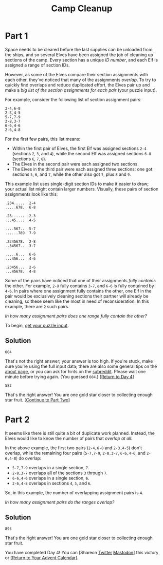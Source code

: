 #+title: Camp Cleanup
#+source: https://adventofcode.com/2022/day/4

* Part 1
Space needs to be cleared before the last supplies can be unloaded from the
ships, and so several Elves have been assigned the job of cleaning up sections
of the camp.  Every section has a unique /ID number/, and each Elf is assigned a
range of section IDs.

However, as some of the Elves compare their section assignments with each other,
they've noticed that many of the assignments /overlap/.  To try to quickly find
overlaps and reduce duplicated effort, the Elves pair up and make a /big list of
the section assignments for each pair/ (your puzzle input).

For example, consider the following list of section assignment pairs:

#+BEGIN_EXAMPLE
2-4,6-8
2-3,4-5
5-7,7-9
2-8,3-7
6-6,4-6
2-6,4-8
#+END_EXAMPLE

For the first few pairs, this list means:

- Within the first pair of Elves, the first Elf was assigned sections =2-4=
  (sections =2=, =3=, and =4=), while the second Elf was assigned sections =6-8=
  (sections =6=, =7=, =8=).
- The Elves in the second pair were each assigned two sections.
- The Elves in the third pair were each assigned three sections: one got
  sections =5=, =6=, and =7=, while the other also got =7=, plus =8= and =9=.

This example list uses single-digit section IDs to make it easier to draw; your
actual list might contain larger numbers.  Visually, these pairs of section
assignments look like this:

#+BEGIN_EXAMPLE
.234.....  2-4
.....678.  6-8

.23......  2-3
...45....  4-5

....567..  5-7
......789  7-9

.2345678.  2-8
..34567..  3-7

.....6...  6-6
...456...  4-6

.23456...  2-6
...45678.  4-8
#+END_EXAMPLE

Some of the pairs have noticed that one of their assignments /fully contains/
the other.  For example, =2-8= fully contains =3-7=, and =6-6= is fully contained
by =4-6=.  In pairs where one assignment fully contains the other, one Elf in
the pair would be exclusively cleaning sections their partner will already be
cleaning, so these seem like the most in need of reconsideration.  In this
example, there are =2= such pairs.

/In how many assignment pairs does one range fully contain the other?/

To begin, [[./input.txt][get your puzzle input]].

** Solution
=604=

That's not the right answer; your answer is too high. If you're stuck, make sure
you're using the full input data; there are also some general tips on the [[https://adventofcode.com/2022/about][about
page]], or you can ask for hints on the [[https://www.reddit.com/r/adventofcode/][subreddit]]. Please wait one minute before
trying again. (You guessed =604=.) [[https://adventofcode.com/2022/day/4][[Return to Day 4]]]


=582=

That's the right answer! You are one gold star closer to collecting enough star fruit. [[https://adventofcode.com/2022/day/4#part2][[Continue to Part Two]]]

* Part 2
It seems like there is still quite a bit of duplicate work planned.  Instead, the
Elves would like to know the number of pairs that /overlap at all/.

In the above example, the first two pairs (=2-4,6-8= and =2-3,4-5=) don't
overlap, while the remaining four pairs (=5-7,7-9=, =2-8,3-7=, =6-6,4-6=, and
=2-6,4-8=) do overlap:

- =5-7,7-9= overlaps in a single section, =7=.
- =2-8,3-7= overlaps all of the sections =3= through =7=.
- =6-6,4-6= overlaps in a single section, =6=.
- =2-6,4-8= overlaps in sections =4=, =5=, and =6=.

So, in this example, the number of overlapping assignment pairs is =4=.

/In how many assignment pairs do the ranges overlap?/

** Solution
=893=

That's the right answer! You are one gold star closer to collecting enough star fruit.

You have completed Day 4! You can [Shareon [[https://twitter.com/intent/tweet?text=I+just+completed+%22Camp+Cleanup%22+%2D+Day+4+%2D+Advent+of+Code+2022&url=https%3A%2F%2Fadventofcode%2Ecom%2F2022%2Fday%2F4&related=ericwastl&hashtags=AdventOfCode][Twitter]]
[[javascript:void(0);][Mastodon]]] this victory or [[https://adventofcode.com/2022][[Return to Your Advent Calendar]]].
